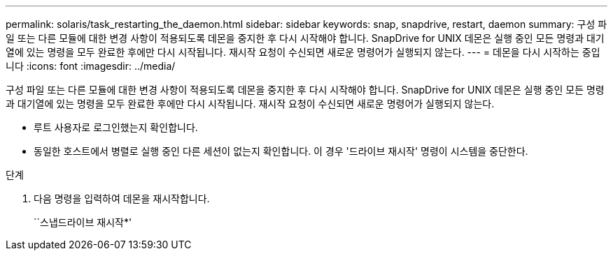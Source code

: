 ---
permalink: solaris/task_restarting_the_daemon.html 
sidebar: sidebar 
keywords: snap, snapdrive, restart, daemon 
summary: 구성 파일 또는 다른 모듈에 대한 변경 사항이 적용되도록 데몬을 중지한 후 다시 시작해야 합니다. SnapDrive for UNIX 데몬은 실행 중인 모든 명령과 대기열에 있는 명령을 모두 완료한 후에만 다시 시작됩니다. 재시작 요청이 수신되면 새로운 명령어가 실행되지 않는다. 
---
= 데몬을 다시 시작하는 중입니다
:icons: font
:imagesdir: ../media/


[role="lead"]
구성 파일 또는 다른 모듈에 대한 변경 사항이 적용되도록 데몬을 중지한 후 다시 시작해야 합니다. SnapDrive for UNIX 데몬은 실행 중인 모든 명령과 대기열에 있는 명령을 모두 완료한 후에만 다시 시작됩니다. 재시작 요청이 수신되면 새로운 명령어가 실행되지 않는다.

* 루트 사용자로 로그인했는지 확인합니다.
* 동일한 호스트에서 병렬로 실행 중인 다른 세션이 없는지 확인합니다. 이 경우 '드라이브 재시작' 명령이 시스템을 중단한다.


.단계
. 다음 명령을 입력하여 데몬을 재시작합니다.
+
``스냅드라이브 재시작*'


